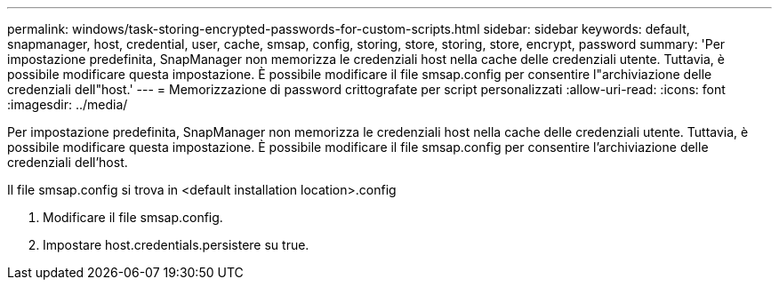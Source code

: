 ---
permalink: windows/task-storing-encrypted-passwords-for-custom-scripts.html 
sidebar: sidebar 
keywords: default, snapmanager, host, credential, user, cache, smsap, config, storing, store, storing, store, encrypt, password 
summary: 'Per impostazione predefinita, SnapManager non memorizza le credenziali host nella cache delle credenziali utente. Tuttavia, è possibile modificare questa impostazione. È possibile modificare il file smsap.config per consentire l"archiviazione delle credenziali dell"host.' 
---
= Memorizzazione di password crittografate per script personalizzati
:allow-uri-read: 
:icons: font
:imagesdir: ../media/


[role="lead"]
Per impostazione predefinita, SnapManager non memorizza le credenziali host nella cache delle credenziali utente. Tuttavia, è possibile modificare questa impostazione. È possibile modificare il file smsap.config per consentire l'archiviazione delle credenziali dell'host.

Il file smsap.config si trova in <default installation location>.config

. Modificare il file smsap.config.
. Impostare host.credentials.persistere su true.

